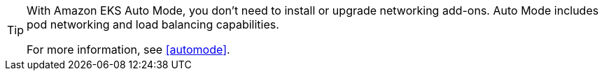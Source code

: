:doctype: book

[TIP]
====
With Amazon EKS Auto Mode, you don't need to install or upgrade networking add-ons. Auto Mode includes pod networking and load balancing capabilities. 

For more information, see <<automode>>.
====
